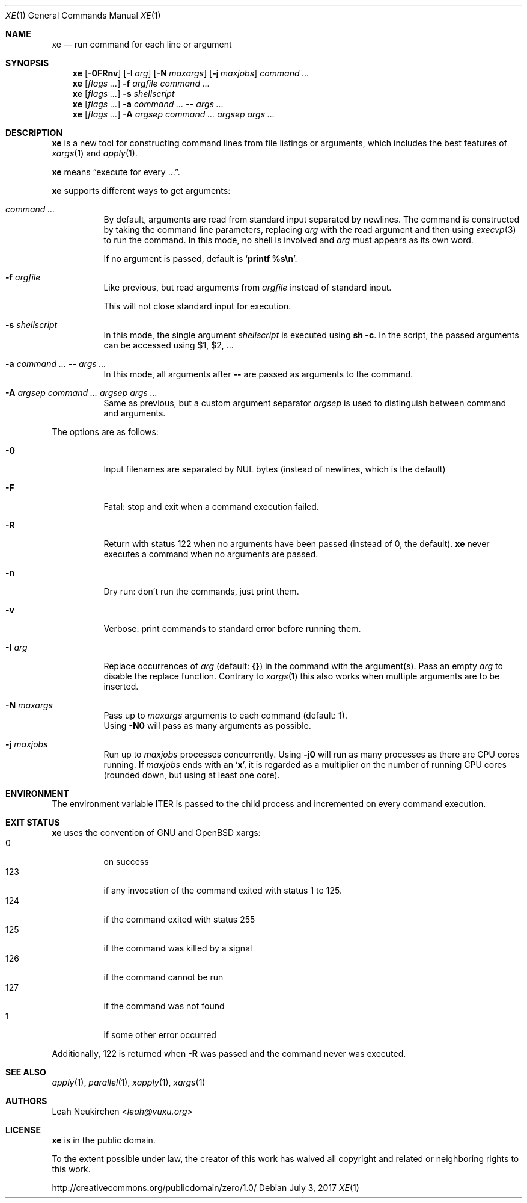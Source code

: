 .Dd July 3, 2017
.Dt XE 1
.Os
.Sh NAME
.Nm xe
.Nd run command for each line or argument
.Sh SYNOPSIS
.Nm
.Op Fl 0FRnv
.Op Fl I Ar arg
.Op Fl N Ar maxargs
.Op Fl j Ar maxjobs
.Ar command\ ...
.Nm
.Op Ar flags\ ...
.Fl f Ar argfile Ar command\ ...
.Nm
.Op Ar flags\ ...
.Fl s Ar shellscript
.Nm
.Op Ar flags\ ...
.Fl a Ar command\ ... Cm -- Ar args\ ...
.Nm
.Op Ar flags\ ...
.Fl A Ar argsep Ar command\ ... Ar argsep Ar args\ ...
.Sh DESCRIPTION
.Nm
is a new tool for constructing command lines from file listings
or arguments, which includes the best features of
.Xr xargs 1
and
.Xr apply 1 .
.Pp
.Nm
means
.Dq execute for every ... .
.Pp
.Nm
supports different ways to get arguments:
.Bl -tag -width Ds
.It Ar command\ ...
By default, arguments are read from standard input separated by newlines.
The command is constructed by taking the command line parameters, replacing
.Ar arg
with the read argument and then using
.Xr execvp 3
to run the command.
In this mode, no shell is involved and
.Ar arg
must appears as its own word.
.Pp
If no argument is passed, default is
.Sq Ic printf %s\en .
.It Fl f Ar argfile
Like previous,
but read arguments from
.Ar argfile
instead of standard input.
.Pp
This will not close standard input for execution.
.It Fl s Ar shellscript
In this mode, the single argument
.Ar shellscript
is executed using
.Ic sh -c .
In the script, the passed arguments can be accessed using $1, $2, ...
.It Fl a Ar command\ ... Cm -- Ar args\ ...
In this mode, all arguments after
.Cm --
are passed as arguments to the command.
.It Fl A Ar argsep Ar command\ ... Ar argsep Ar args\ ...
Same as previous, but a custom argument separator
.Ar argsep
is used to distinguish between command and arguments.
.El
.Pp
The options are as follows:
.Bl -tag -width Ds
.It Fl 0
Input filenames are separated by NUL bytes (instead of newlines, which
is the default)
.It Fl F
Fatal:
stop and exit when a command execution failed.
.It Fl R
Return with status 122 when no arguments have been passed
(instead of 0, the default).
.Nm
never executes a command when no arguments are passed.
.It Fl n
Dry run: don't run the commands, just print them.
.It Fl v
Verbose: print commands to standard error before running them.
.It Fl I Ar arg
Replace occurrences of
.Ar arg
(default:
.Cm {} )
in the command with the argument(s).
Pass an empty
.Ar arg
to disable the replace function.
Contrary to
.Xr xargs 1
this also works when multiple arguments are to be inserted.
.It Fl N Ar maxargs
Pass up to
.Ar maxargs
arguments to each command (default: 1).
.br
Using
.Fl N0
will pass as many arguments as possible.
.It Fl j Ar maxjobs
Run up to
.Ar maxjobs
processes concurrently.
Using
.Fl j0
will run as many processes as there are CPU cores running.
If
.Ar maxjobs
ends with an
.Sq Ic x ,
it is regarded as a multiplier on the number of running CPU cores
(rounded down, but using at least one core).
.El
.Sh ENVIRONMENT
The environment variable
.Ev ITER
is passed to the child process and incremented on every command execution.
.Sh EXIT STATUS
.Nm
uses the convention of GNU and OpenBSD xargs:
.Bl -tag -compact -width Ds
.It 0
on success
.It 123
if any invocation of the command exited with status 1 to 125.
.It 124
if the command exited with status 255
.It 125
if the command was killed by a signal
.It 126
if the command cannot be run
.It 127
if the command was not found
.It 1
if some other error occurred
.El
.Pp
Additionally, 122 is returned when
.Fl R
was passed and the command never was executed.
.Sh SEE ALSO
.Xr apply 1 ,
.Xr parallel 1 ,
.Xr xapply 1 ,
.Xr xargs 1
.Sh AUTHORS
.An Leah Neukirchen Aq Mt leah@vuxu.org
.Sh LICENSE
.Nm
is in the public domain.
.Pp
To the extent possible under law,
the creator of this work
has waived all copyright and related or
neighboring rights to this work.
.Pp
.Lk http://creativecommons.org/publicdomain/zero/1.0/
